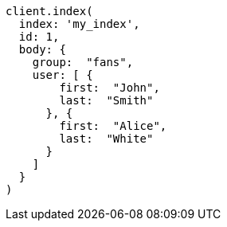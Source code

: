 [source, ruby]
----
client.index(
  index: 'my_index',
  id: 1,
  body: {
    group:  "fans",
    user: [ {
        first:  "John",
        last:  "Smith"
      }, {
        first:  "Alice",
        last:  "White"
      }
    ]
  }
)
----
